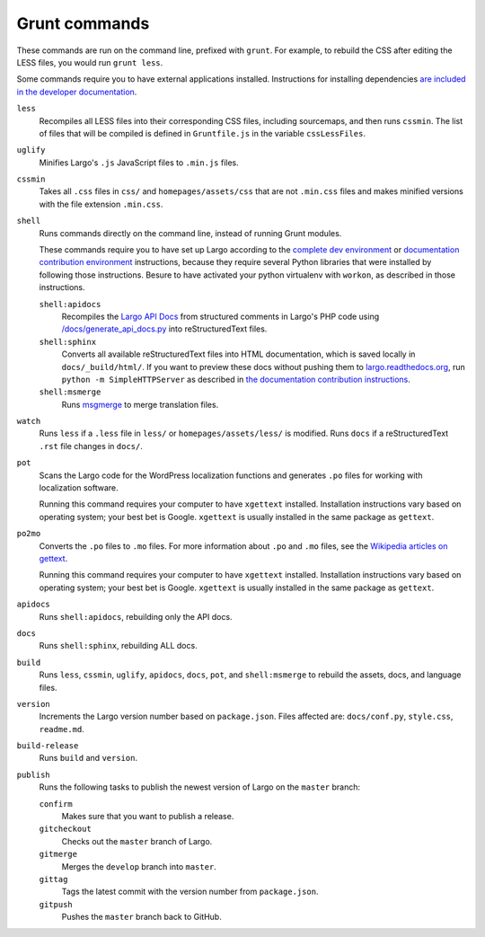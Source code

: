 Grunt commands
==============

These commands are run on the command line, prefixed with ``grunt``. For example, to rebuild the CSS after editing the LESS files, you would run ``grunt less``.

Some commands require you to have external applications installed. Instructions for installing dependencies `are included in the developer documentation <index.html#setting-up-a-development-environment>`_.

``less``
    Recompiles all LESS files into their corresponding CSS files, including sourcemaps, and then runs ``cssmin``.
    The list of files that will be compiled is defined in ``Gruntfile.js`` in the variable ``cssLessFiles``.

``uglify``
    Minifies Largo's ``.js`` JavaScript files to ``.min.js`` files.

``cssmin``
    Takes all ``.css`` files in ``css/`` and ``homepages/assets/css`` that are not ``.min.css`` files and makes minified versions with the file extension ``.min.css``.

``shell``
    Runs commands directly on the command line, instead of running Grunt modules.

    These commands require you to have set up Largo according to the `complete dev environment <setup.html>`_ or `documentation contribution environment <setup-documentation.html>`_ instructions, because they require several Python libraries that were installed by following those instructions. Besure to have activated your python virtualenv with ``workon``, as described in those instructions.

    ``shell:apidocs``
        Recompiles the `Largo API Docs </api/>`_ from structured comments in Largo's PHP code using `/docs/generate_api_docs.py <https://github.com/INN/Largo/blob/master/docs/generate_api_docs.py>`_ into reStructuredText files.

    ``shell:sphinx``
        Converts all available reStructuredText files into HTML documentation, which is saved locally in ``docs/_build/html/``. If you want to preview these docs without pushing them to `largo.readthedocs.org <https://largo.readthedocs.org>`_, run ``python -m SimpleHTTPServer`` as described in `the documentation contribution instructions <setup-documentation.html#setting-up>`_.

    ``shell:msmerge``
        Runs `msgmerge <https://www.gnu.org/software/gettext/manual/html_node/msgmerge-Invocation.html>`_ to merge translation files.

``watch``
    Runs ``less`` if a ``.less`` file in ``less/`` or ``homepages/assets/less/`` is modified.
    Runs ``docs`` if a reStructuredText ``.rst`` file changes in ``docs/``.

``pot``
    Scans the Largo code for the WordPress localization functions and generates ``.po`` files for working with localization software.

    Running this command requires your computer to have ``xgettext`` installed. Installation instructions vary based on operating system; your best bet is Google. ``xgettext`` is usually installed in the same package as ``gettext``.

``po2mo``
    Converts the ``.po`` files to ``.mo`` files. For more information about ``.po`` and ``.mo`` files, see the `Wikipedia articles on gettext <https://en.wikipedia.org/wiki/Gettext>`_.

    Running this command requires your computer to have ``xgettext`` installed. Installation instructions vary based on operating system; your best bet is Google. ``xgettext`` is usually installed in the same package as ``gettext``.

``apidocs``
    Runs ``shell:apidocs``, rebuilding only the API docs.

``docs``
    Runs ``shell:sphinx``, rebuilding ALL docs.

``build``
    Runs ``less``, ``cssmin``, ``uglify``, ``apidocs``, ``docs``, ``pot``, and ``shell:msmerge`` to rebuild the assets, docs, and language files.

``version``
    Increments the Largo version number based on ``package.json``. Files affected are: ``docs/conf.py``, ``style.css``, ``readme.md``.

``build-release``
    Runs ``build`` and ``version``.

``publish``
    Runs the following tasks to publish the newest version of Largo on the ``master`` branch:

    ``confirm``
        Makes sure that you want to publish a release.

    ``gitcheckout``
        Checks out the ``master`` branch of Largo.

    ``gitmerge``
        Merges the ``develop`` branch into ``master``.

    ``gittag``
        Tags the latest commit with the version number from ``package.json``.

    ``gitpush``
        Pushes the ``master`` branch back to GitHub.
